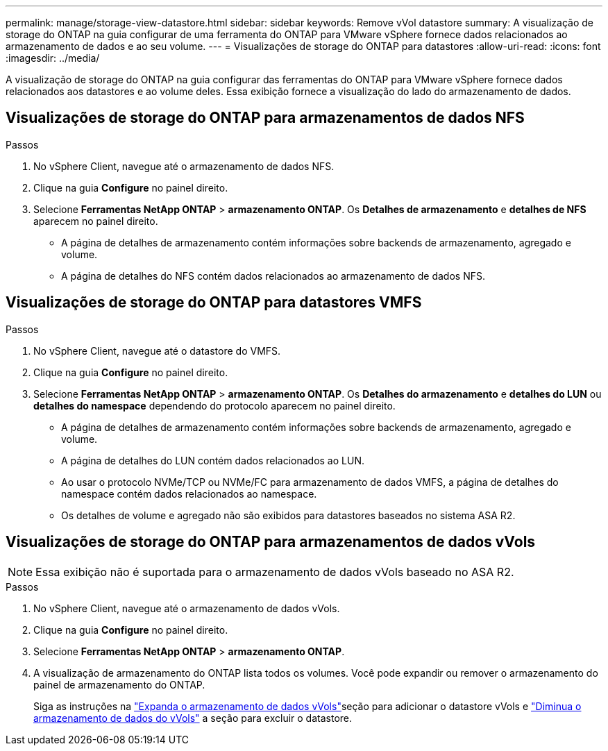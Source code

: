 ---
permalink: manage/storage-view-datastore.html 
sidebar: sidebar 
keywords: Remove vVol datastore 
summary: A visualização de storage do ONTAP na guia configurar de uma ferramenta do ONTAP para VMware vSphere fornece dados relacionados ao armazenamento de dados e ao seu volume. 
---
= Visualizações de storage do ONTAP para datastores
:allow-uri-read: 
:icons: font
:imagesdir: ../media/


[role="lead"]
A visualização de storage do ONTAP na guia configurar das ferramentas do ONTAP para VMware vSphere fornece dados relacionados aos datastores e ao volume deles. Essa exibição fornece a visualização do lado do armazenamento de dados.



== Visualizações de storage do ONTAP para armazenamentos de dados NFS

.Passos
. No vSphere Client, navegue até o armazenamento de dados NFS.
. Clique na guia *Configure* no painel direito.
. Selecione *Ferramentas NetApp ONTAP* > *armazenamento ONTAP*. Os *Detalhes de armazenamento* e *detalhes de NFS* aparecem no painel direito.
+
** A página de detalhes de armazenamento contém informações sobre backends de armazenamento, agregado e volume.
** A página de detalhes do NFS contém dados relacionados ao armazenamento de dados NFS.






== Visualizações de storage do ONTAP para datastores VMFS

.Passos
. No vSphere Client, navegue até o datastore do VMFS.
. Clique na guia *Configure* no painel direito.
. Selecione *Ferramentas NetApp ONTAP* > *armazenamento ONTAP*. Os *Detalhes do armazenamento* e *detalhes do LUN* ou *detalhes do namespace* dependendo do protocolo aparecem no painel direito.
+
** A página de detalhes de armazenamento contém informações sobre backends de armazenamento, agregado e volume.
** A página de detalhes do LUN contém dados relacionados ao LUN.
** Ao usar o protocolo NVMe/TCP ou NVMe/FC para armazenamento de dados VMFS, a página de detalhes do namespace contém dados relacionados ao namespace.
** Os detalhes de volume e agregado não são exibidos para datastores baseados no sistema ASA R2.






== Visualizações de storage do ONTAP para armazenamentos de dados vVols


NOTE: Essa exibição não é suportada para o armazenamento de dados vVols baseado no ASA R2.

.Passos
. No vSphere Client, navegue até o armazenamento de dados vVols.
. Clique na guia *Configure* no painel direito.
. Selecione *Ferramentas NetApp ONTAP* > *armazenamento ONTAP*.
. A visualização de armazenamento do ONTAP lista todos os volumes. Você pode expandir ou remover o armazenamento do painel de armazenamento do ONTAP.
+
Siga as instruções na link:../manage/expand-storage-of-vvol-datastore.html["Expanda o armazenamento de dados vVols"]seção para adicionar o datastore vVols e link:../manage/remove-storage-from-a-vvols-datastore.html["Diminua o armazenamento de dados do vVols"] a seção para excluir o datastore.


